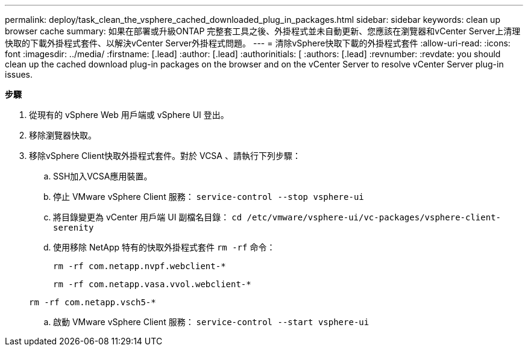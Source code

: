 ---
permalink: deploy/task_clean_the_vsphere_cached_downloaded_plug_in_packages.html 
sidebar: sidebar 
keywords: clean up browser cache 
summary: 如果在部署或升級ONTAP 完整套工具之後、外掛程式並未自動更新、您應該在瀏覽器和vCenter Server上清理快取的下載外掛程式套件、以解決vCenter Server外掛程式問題。 
---
= 清除vSphere快取下載的外掛程式套件
:allow-uri-read: 
:icons: font
:imagesdir: ../media/
:firstname: [.lead]
:author: [.lead]
:authorinitials: [
:authors: [.lead]
:revnumber: 
:revdate: you should clean up the cached download plug-in packages on the browser and on the vCenter Server to resolve vCenter Server plug-in issues.


*步驟*

. 從現有的 vSphere Web 用戶端或 vSphere UI 登出。
. 移除瀏覽器快取。
. 移除vSphere Client快取外掛程式套件。對於 VCSA 、請執行下列步驟：
+
.. SSH加入VCSA應用裝置。
.. 停止 VMware vSphere Client 服務：
`service-control --stop vsphere-ui`
.. 將目錄變更為 vCenter 用戶端 UI 副檔名目錄： `cd /etc/vmware/vsphere-ui/vc-packages/vsphere-client-serenity`
.. 使用移除 NetApp 特有的快取外掛程式套件 `rm -rf` 命令：
+
`rm -rf com.netapp.nvpf.webclient-*`

+
`rm -rf com.netapp.vasa.vvol.webclient-*`

+
`rm -rf com.netapp.vsch5-*`

.. 啟動 VMware vSphere Client 服務：
`service-control --start vsphere-ui`




